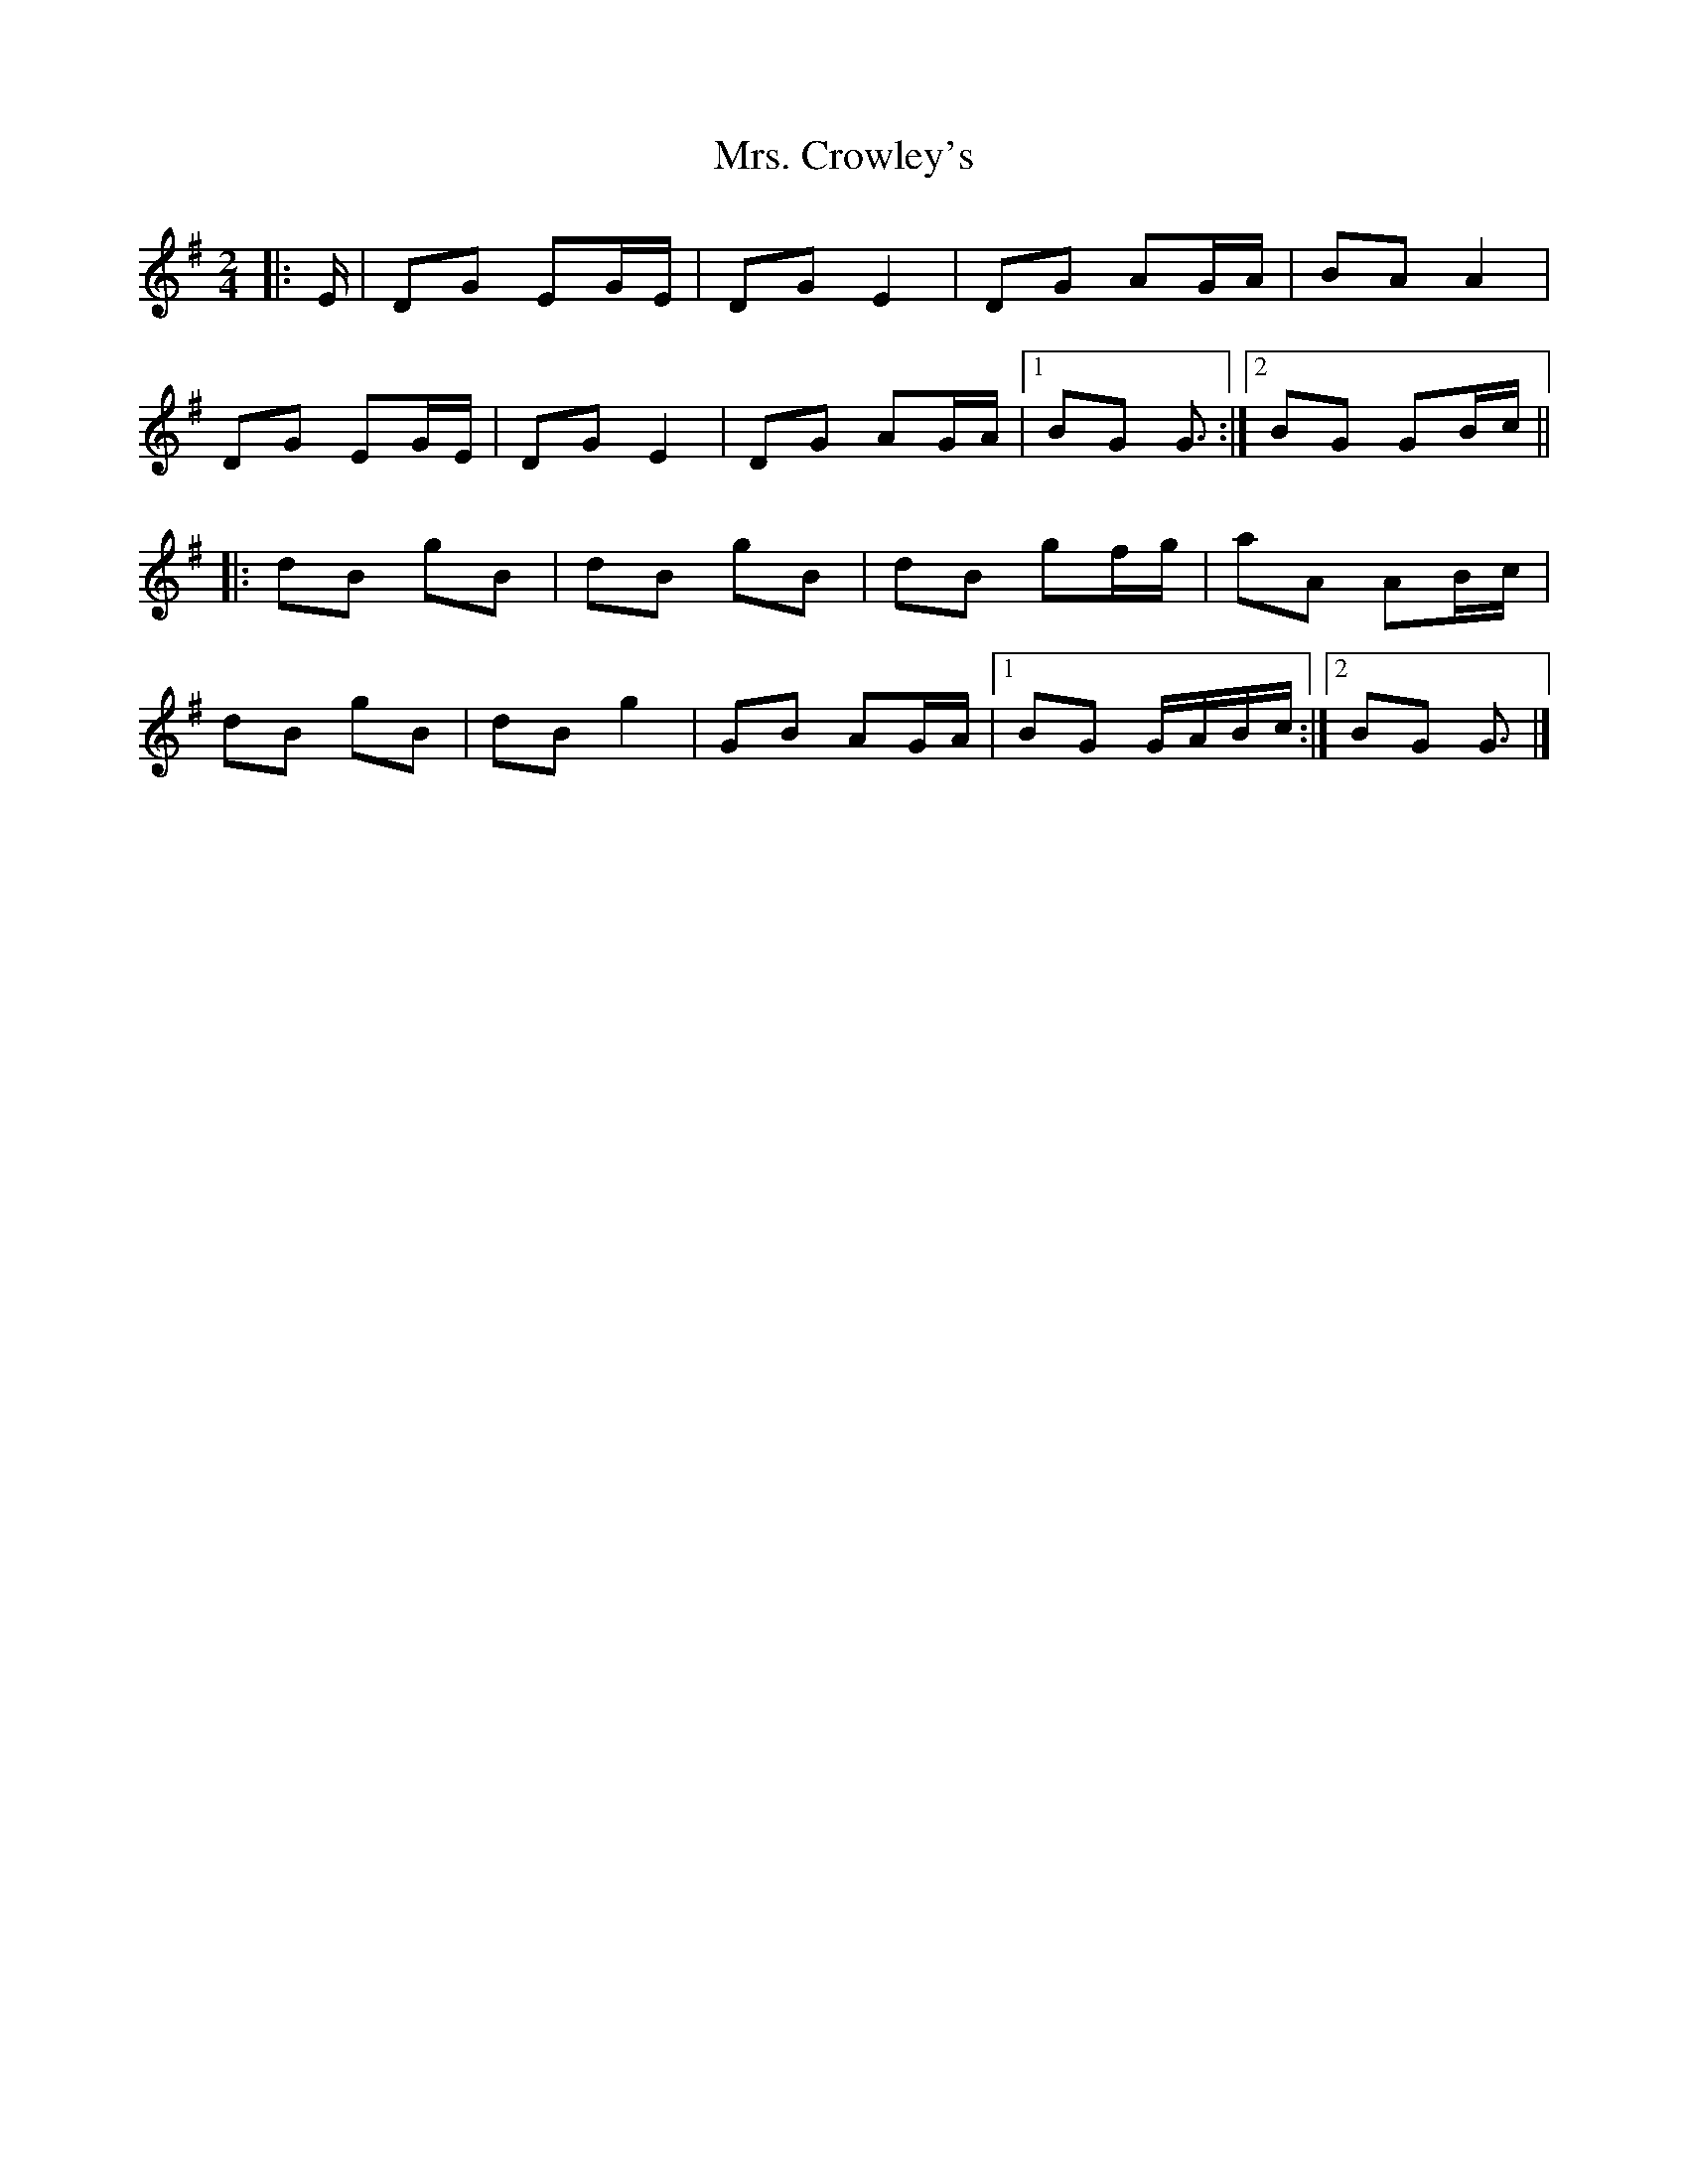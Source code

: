 X: 3
T: Mrs. Crowley's
Z: ceolachan
S: https://thesession.org/tunes/1833#setting15267
R: polka
M: 2/4
L: 1/8
K: Gmaj
|: E/ |DG EG/E/ | DG E2 | DG AG/A/ | BA A2 |
DG EG/E/ | DG E2 | DG AG/A/ |[1 BG G3/ :|[2 BG GB/c/ ||
|: dB gB | dB gB | dB gf/g/ | aA AB/c/ |
dB gB | dB g2 | GB AG/A/ |[1 BG G/A/B/c/ :|[2 BG G3/ |]

